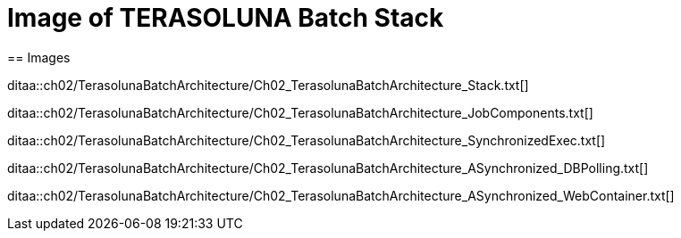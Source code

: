 = Image of TERASOLUNA Batch Stack
== Images

ditaa::ch02/TerasolunaBatchArchitecture/Ch02_TerasolunaBatchArchitecture_Stack.txt[]

ditaa::ch02/TerasolunaBatchArchitecture/Ch02_TerasolunaBatchArchitecture_JobComponents.txt[]

ditaa::ch02/TerasolunaBatchArchitecture/Ch02_TerasolunaBatchArchitecture_SynchronizedExec.txt[]

ditaa::ch02/TerasolunaBatchArchitecture/Ch02_TerasolunaBatchArchitecture_ASynchronized_DBPolling.txt[]

ditaa::ch02/TerasolunaBatchArchitecture/Ch02_TerasolunaBatchArchitecture_ASynchronized_WebContainer.txt[]
